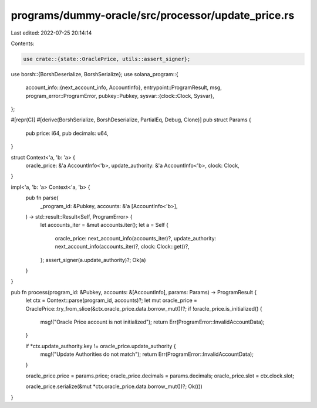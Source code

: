 programs/dummy-oracle/src/processor/update_price.rs
===================================================

Last edited: 2022-07-25 20:14:14

Contents:

.. code-block:: rs

    use crate::{state::OraclePrice, utils::assert_signer};
use borsh::{BorshDeserialize, BorshSerialize};
use solana_program::{
    account_info::{next_account_info, AccountInfo},
    entrypoint::ProgramResult,
    msg,
    program_error::ProgramError,
    pubkey::Pubkey,
    sysvar::{clock::Clock, Sysvar},
};

#[repr(C)]
#[derive(BorshSerialize, BorshDeserialize, PartialEq, Debug, Clone)]
pub struct Params {
    pub price: i64,
    pub decimals: u64,
}

struct Context<'a, 'b: 'a> {
    oracle_price: &'a AccountInfo<'b>,
    update_authority: &'a AccountInfo<'b>,
    clock: Clock,
}

impl<'a, 'b: 'a> Context<'a, 'b> {
    pub fn parse(
        _program_id: &Pubkey,
        accounts: &'a [AccountInfo<'b>],
    ) -> std::result::Result<Self, ProgramError> {
        let accounts_iter = &mut accounts.iter();
        let a = Self {
            oracle_price: next_account_info(accounts_iter)?,
            update_authority: next_account_info(accounts_iter)?,
            clock: Clock::get()?,
        };
        assert_signer(a.update_authority)?;
        Ok(a)
    }
}

pub fn process(program_id: &Pubkey, accounts: &[AccountInfo], params: Params) -> ProgramResult {
    let ctx = Context::parse(program_id, accounts)?;
    let mut oracle_price = OraclePrice::try_from_slice(&ctx.oracle_price.data.borrow_mut())?;
    if !oracle_price.is_initialized() {
        msg!("Oracle Price account is not initialized");
        return Err(ProgramError::InvalidAccountData);
    }

    if *ctx.update_authority.key != oracle_price.update_authority {
        msg!("Update Authorities do not match");
        return Err(ProgramError::InvalidAccountData);
    }

    oracle_price.price = params.price;
    oracle_price.decimals = params.decimals;
    oracle_price.slot = ctx.clock.slot;

    oracle_price.serialize(&mut *ctx.oracle_price.data.borrow_mut())?;
    Ok(())
}


